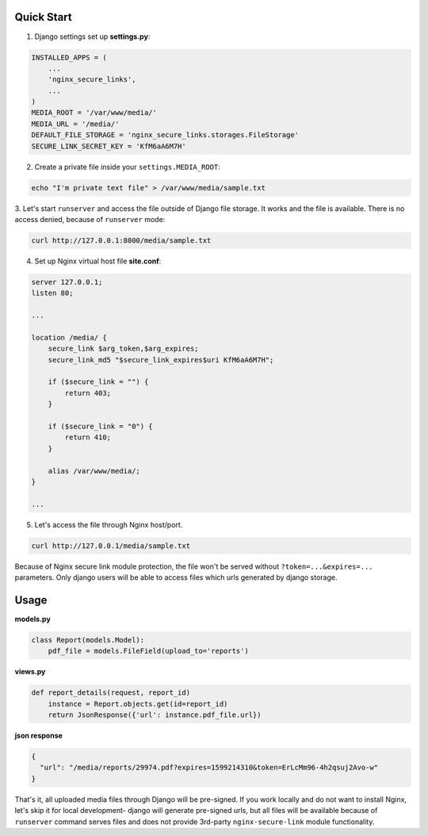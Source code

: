 Quick Start
===========

1. Django settings set up **settings.py**:

.. code-block:: python

    INSTALLED_APPS = (
        ...
        'nginx_secure_links',
        ...
    )
    MEDIA_ROOT = '/var/www/media/'
    MEDIA_URL = '/media/'
    DEFAULT_FILE_STORAGE = 'nginx_secure_links.storages.FileStorage'
    SECURE_LINK_SECRET_KEY = 'KfM6aA6M7H'

2. Create a private file inside your ``settings.MEDIA_ROOT``:

.. code-block:: bash

    echo "I'm private text file" > /var/www/media/sample.txt

3. Let's start ``runserver`` and access the file outside of Django file storage.
It works and the file is available.
There is no access denied, because of ``runserver`` mode:

.. code-block:: bash

    curl http://127.0.0.1:8000/media/sample.txt

4. Set up Nginx virtual host file **site.conf**:

.. code-block:: nginx

    server 127.0.0.1;
    listen 80;

    ...

    location /media/ {
        secure_link $arg_token,$arg_expires;
        secure_link_md5 "$secure_link_expires$uri KfM6aA6M7H";

        if ($secure_link = "") {
            return 403;
        }

        if ($secure_link = "0") {
            return 410;
        }

        alias /var/www/media/;
    }

    ...

5. Let's access the file through Nginx host/port.

.. code-block:: bash

    curl http://127.0.0.1/media/sample.txt

Because of Nginx secure link module protection, the file won't be served
without ``?token=...&expires=...`` parameters. Only django users will be able
to access files which urls generated by django storage.

Usage
=====

**models.py**

.. code-block:: python

    class Report(models.Model):
        pdf_file = models.FileField(upload_to='reports')

**views.py**

.. code-block:: python

    def report_details(request, report_id)
        instance = Report.objects.get(id=report_id)
        return JsonResponse({'url': instance.pdf_file.url})

**json response**

.. code-block:: json

    {
      "url": "/media/reports/29974.pdf?expires=1599214310&token=ErLcMm96-4h2qsuj2Avo-w"
    }


That's it, all uploaded media files through Django will be pre-signed.
If you work locally and do not want to install Nginx, let's skip it for
local development- django will generate pre-signed urls, but all files will be
available because of ``runserver`` command serves files and does not provide
3rd-party ``nginx-secure-link`` module functionality.
